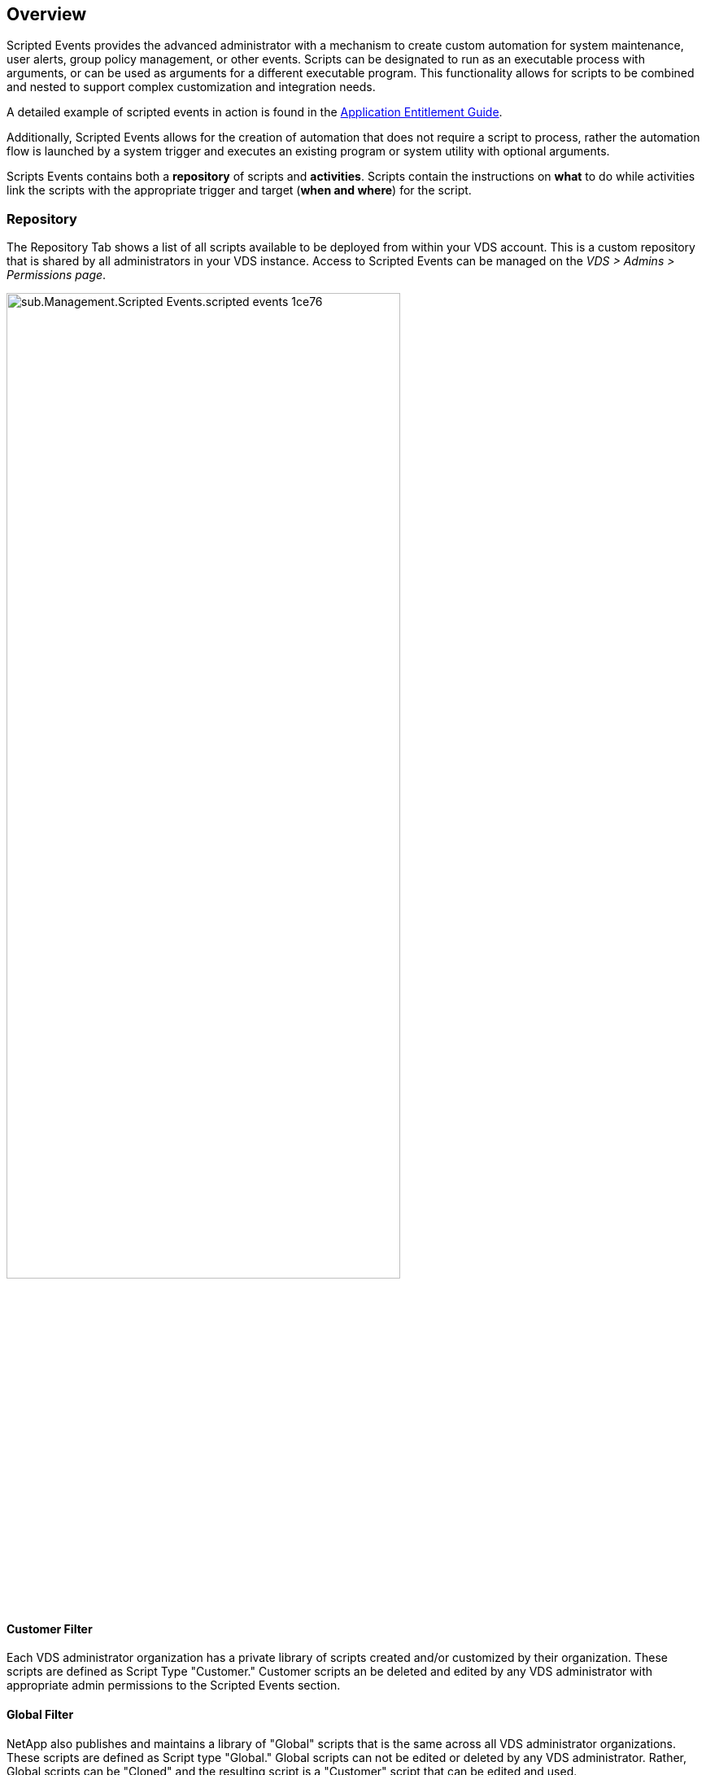 
////

Comments Sections:
Used in: sub.Management.Scripted_Events.scripted_events.adoc

Other GitHub Repos:
VDMS Repo:
remotesub.Management.Scripted_Events.scripted_events.adoc

////


== Overview
Scripted Events provides the advanced administrator with a mechanism to create custom automation for system maintenance, user alerts, group policy management, or other events. Scripts can be designated to run as an executable process with arguments, or can be used as arguments for a different executable program. This functionality allows for scripts to be combined and nested to support complex customization and integration needs.

A detailed example of scripted events in action is found in the link:Management.Applications.application_entitlement_workflow.html[Application Entitlement Guide].

Additionally, Scripted Events allows for the creation of automation that does not require a script to process, rather the automation flow is launched by a system trigger and executes an existing program or system utility with optional arguments.

Scripts Events contains both a *repository* of scripts and *activities*.  Scripts contain the instructions on *what* to do while activities link the scripts with the appropriate trigger and target (*when and where*) for the script.

=== Repository
The Repository Tab shows a list of all scripts available to be deployed from within your VDS account.  This is a custom repository that is shared by all administrators in your VDS instance.  Access to Scripted Events can be managed on the _VDS > Admins > Permissions page_.
[.thumb]
image::sub.Management.Scripted_Events.scripted_events-1ce76.png[width=75%]

==== Customer Filter
Each VDS administrator organization has a private library of scripts created and/or customized by their organization.  These scripts are defined as Script Type "Customer." Customer scripts an be deleted and edited by any VDS administrator with appropriate admin permissions to the Scripted Events section.

==== Global Filter
NetApp also publishes and maintains a library of "Global" scripts that is the same across all VDS administrator organizations.  These scripts are defined as Script type "Global." Global scripts can not be edited or deleted by any VDS administrator.  Rather, Global scripts can be "Cloned" and the resulting script is a "Customer" script that can be edited and used.

==== Download Script
The ability to download the script file associated with a Scripted Event allows the VDS Administrator to review and edit the underlying script file prior to deployment.  Running a script that you don't fully understand is never advisable.
[.thumb]
image::sub.Management.Scripted_Events.scripted_events-02a9b.png[width=75%]

==== Add Script
Clicking on the _+ Add Script_ button opens a new page for creating a script and saving it to the repository.
[.thumb]
image::Management.Scripted_Events.scripted_events-a53fa.png[width=75%]

The following fields need to be completed to create a new script:

* *Name*
* *Include Script File*
** Yes - Allows for a script file (e.g. a .ps1 file) to be uploaded and executed by the "Execute With" executable.
** No - Removes the "Script File" field (below) and simply executes the "Execute With" and "Arguments" command
* *Script File*
** If _Include Script File = Yes_ this field is visible and allows for the upload of a script file.
* *Execute With*
** Defines the path of the executable that is used to execute the script file or the the command that is executed.
** For example, to execute with PowerShell the "Execute With" value would be _C:\Windows\system32\WindowsPowerShell\v1.0\powershell.exe_
* *Arguments*
** Defines any additional arguments that are executed against the "Executes With" command.
** VDS offers some context aware variables that can be used including:
*** %companycode% - Company code at runtime
*** %servername% - VM name at runtime
*** %samaccountname% - <username>.<companycode>
*** %applicationname% - Requested application name at runtime
*** %scriptname% - Script name at runtime
*** %username% - username@loginidentifier at runtime
* *Documentation URL*
** This field allows the writer of the script to link it to documentation found outside of VDS such as a Knowledge Base system used by the VDS admins' organization.

==== Edit Script
Clicking the name of a script in the repository opens a new page with details about the script and an action button to *edit*.

When editing a script the same fields are editable as documented above in the link:#add-script[Add Script] section.

On this script detail page, you can also *delete* the script and *download* any uploaded script file.
[.thumb]
image::Management.Scripted_Events.scripted_events-3e756.png[width=75%]

=== Activities
Activities link a script from the repository to a Deployment, a subset of VMs and a trigger event.
[.thumb]
image::Management.Scripted_Events.scripted_events-f971c.png[width=75%]

==== Add Activity
Clicking on the _+ Add Activity_ button opens a new page for creating an Activity.
[.thumb]
image::Management.Scripted_Events.scripted_events-02ef8.png[width=75%]

The following fields need to be completed to create a new activity:

* *Name*
* *Description* (Optional)
* *Deployment*
* *Script*
* *Arguments*
* *Enabled* checkbox
* *Event Settings*


==== Activity Triggers
[.thumb]
image::sub.Management.Scripted_Events.scripted_events-cdfcd.png[width=75%]

* *Application Install*
** This is triggered when the VDS Admin clicks "+ Add..." from the _Workspace > Applications_ page.
** This selection allows you to select an application from the Application Library and to pre-define the shortcut of the application.
** Detailed instructions for this trigger are highlighted in the link:scriptlibrary.AdobeReader.html#install-script[_Install Adobe Reader DC_ script documentation].
* *Application Uninstall*
** This is triggered when the VDS Admin clicks "Actions > Uninstall" from the _Workspace > Applications_ page.
** This selection allows you to select an application from the Application Library and to pre-define the shortcut of the application.
** Detailed instructions for this trigger are highlighted in the link:scriptlibrary.AdobeReader.html##uninstall-script[_Uninstall Adobe Reader DC_ script documentation].
* *Clone Server*
** This is triggered when the Clone function is performed against an existing VM
* *Create Cache*
** This is triggered anytime a new VM is built by VDS for a provisioning collection cache
* *Create Client*
** This is triggered anytime a new Client organization is added to VDS
* *Create Server*
** This is triggered anytime a new VM is built by VDS
* *Create User*
** This is triggered anytime a new user is added via VDS
* *Delete User*
** This is triggered anytime a new user is deleted via VDS
* *Manual*
** This is triggered by a VDS admin manually from within the "Scripted Events > Activity" page
* *Manual Application Update*
// **
* *Scheduled*
** This is triggered when the defined date/time is reached
* *Start Server*
** This is triggered on a VM each time it boots up

Clicking on the _Name_ opens a dialog box where the activity can be edited.
